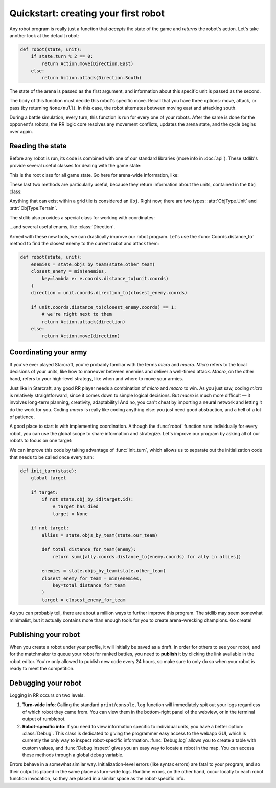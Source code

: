 Quickstart: creating your first robot
=====================================

Any robot program is really just a function that *accepts* the state of the game and *returns* the robot's action. Let's take another look at the default robot:

.. code-block:: python

    def robot(state, unit):
        if state.turn % 2 == 0:
            return Action.move(Direction.East)
        else:
            return Action.attack(Direction.South)

The state of the arena is passed as the first argument, and information about this specific unit is passed as the second.

The body of this function must decide this robot's specific move. Recall that you have three options: move, attack, or pass (by returning ``None/null``). In this case, the robot alternates between moving east and attacking south.

During a battle simulation, every turn, this function is run for every one of your robots. After the same is done for the opponent's robots, the RR logic core resolves any movement conflicts, updates the arena state, and the cycle begins over again.

Reading the state
-----------------

Before any robot is run, its code is combined with one of our standard libraries (more info in :doc:`api`). These stdlib's provide several useful classes for dealing with the game state:



.. class:: State
    :noindex:

    This is the root class for all game state. Go here for arena-wide information, like:

    .. attribute:: turn_num
        :noindex:
    .. attribute:: our_team
        :noindex:
    .. attribute:: other_team
        :noindex:
    .. method:: objs_by_team(team)
        :noindex:
    .. method:: obj_by_coords(coords)
        :noindex:

These last two methods are particularly useful, because they return information about the units, contained in the ``Obj`` class:

.. class:: Obj
    :noindex:

    Anything that can exist within a grid tile is considered an ``Obj``. Right now, there are two types: :attr:`ObjType.Unit` and :attr:`ObjType.Terrain`.

    .. attribute:: id
        :noindex:
    .. attribute:: coords
        :noindex:
    .. attribute:: obj_type
        :noindex:
    .. attribute:: team
        :noindex:
    .. attribute:: health
        :noindex:

The stdlib also provides a special class for working with coordinates:

.. class:: Coords
    :noindex:

    .. attribute:: x, y
        :noindex:
    .. method:: distance_to(other)
        :noindex:
    .. method:: direction_to(other)
        :noindex:

...and several useful enums, like :class:`Direction`.

Armed with these new tools, we can drastically improve our robot program. Let's use the :func:`Coords.distance_to` method to find the closest enemy to the current robot and attack them:

.. code-block:: python

    def robot(state, unit):
        enemies = state.objs_by_team(state.other_team)
        closest_enemy = min(enemies,
            key=lambda e: e.coords.distance_to(unit.coords)
        )
        direction = unit.coords.direction_to(closest_enemy.coords)

        if unit.coords.distance_to(closest_enemy.coords) == 1:
            # we're right next to them
            return Action.attack(direction)
        else:
            return Action.move(direction)


Coordinating your army
----------------------

If you've ever played Starcraft, you're probably familiar with the terms *micro* and *macro*. *Micro* refers to the local decisions of your units, like how to maneuver between enemies and deliver a well-timed attack. *Macro*, on the other hand, refers to your high-level strategy, like when and where to move your armies.

Just like in Starcraft, any good RR player needs a combination of *micro* and *macro* to win. As you just saw, coding *micro* is relatively straightforward, since it comes down to simple logical decisions. But *macro* is much more difficult — it involves long-term planning, creativity, adaptability! And no, you can't cheat by importing a neural network and letting it do the work for you. Coding *macro* is really like coding anything else: you just need good abstraction, and a hell of a lot of patience.

A good place to start is with implementing coordination. Although the :func:`robot` function runs individually for every robot, you can use the global scope to share information and strategize. Let's improve our program by asking all of our robots to focus on one target:

.. content-tabs::

    .. tab-container:: tab1
        :title: Python

        .. code-block:: python

            target = None

            def robot(state, unit):
                global target

                if target:
                    if not state.obj_by_id(target.id):
                        # target has died
                        target = None

                if not target:
                    allies = state.objs_by_team(state.our_team)

                    def total_distance_for_team(enemy):
                        return sum([ally.coords.distance_to(enemy.coords) for ally in allies])

                    enemies = state.objs_by_team(state.other_team)
                    closest_enemy_for_team = min(enemies,
                        key=total_distance_for_team
                    )
                    target = closest_enemy_for_team

                direction = unit.coords.direction_to(target.coords)

                if unit.coords.distance_to(target.coords) == 1:
                    # we're right next to them
                    return Action.attack(direction)
                else:
                    return Action.move(direction)

    .. tab-container:: tab2
        :title: Javascript

        .. code-block:: javascript

            let target = null

            function robot(state, unit) {
                if (target) {
                    if (!state.objById(target.id)) {
                        // target has died
                        target = null
                    }
                } else {
                    allies = state.objsByTeam(state.ourTeam)

                    const totalDistanceForTeam = (enemy) =>
                        _.sum(allies.map(ally => ally.coords.distanceTo(enemy.coords)))

                    enemies = state.objsByTeam(state.otherTeam)
                    closestEnemyForTeam = _.minBy(enemies, totalDistanceForTeam)
                    target = closestEnemyForTeam
                }

                direction = unit.coords.directionTo(target.coords)

                if (unit.coords.distanceTo(target.coords) == 1) {
                    // we're right next to them
                    return Action.attack(direction)
                } else {
                    return Action.move(direction)
                }
            }

We can improve this code by taking advantage of :func:`init_turn`, which allows us to separate out the initialization code that needs to be called once every turn:

.. code-block:: python

    def init_turn(state):
        global target

        if target:
            if not state.obj_by_id(target.id):
                # target has died
                target = None

        if not target:
            allies = state.objs_by_team(state.our_team)

            def total_distance_for_team(enemy):
                return sum([ally.coords.distance_to(enemy.coords) for ally in allies])

            enemies = state.objs_by_team(state.other_team)
            closest_enemy_for_team = min(enemies,
                key=total_distance_for_team
            )
            target = closest_enemy_for_team


As you can probably tell, there are about a million ways to further improve this program. The stdlib may seem somewhat minimalist, but it actually contains more than enough tools for you to create arena-wrecking champions. Go create!


Publishing your robot
---------------------

When you create a robot under your profile, it will initially be saved as a draft. In order for others to see your robot, and for the matchmaker to queue your robot for ranked battles, you need to **publish** it by clicking the link available in the robot editor. You're only allowed to publish new code every 24 hours, so make sure to only do so when your robot is ready to meet the competition.


Debugging your robot
--------------------

Logging in RR occurs on two levels.

1. **Turn-wide info**: Calling the standard ``print``/``console.log`` function will immediately spit out your logs regardless of which robot they came from. You can view them in the bottom-right panel of the webview, or in the terminal output of rumblebot.
2. **Robot-specific info**: If you need to view information specific to individual units, you have a better option: :class:`Debug`. This class is dedicated to giving the programmer easy access to the webapp GUI, which is currently the only way to inspect robot-specific information. :func:`Debug.log` allows you to create a table with custom values, and :func:`Debug.inspect` gives you an easy way to locate a robot in the map. You can access these methods through a global ``debug`` variable.

Errors behave in a somewhat similar way. Initialization-level errors (like syntax errors) are fatal to your program, and so their output is placed in the same place as turn-wide logs. Runtime errors, on the other hand, occur locally to each robot function invocation, so they are placed in a similar space as the robot-specific info.

